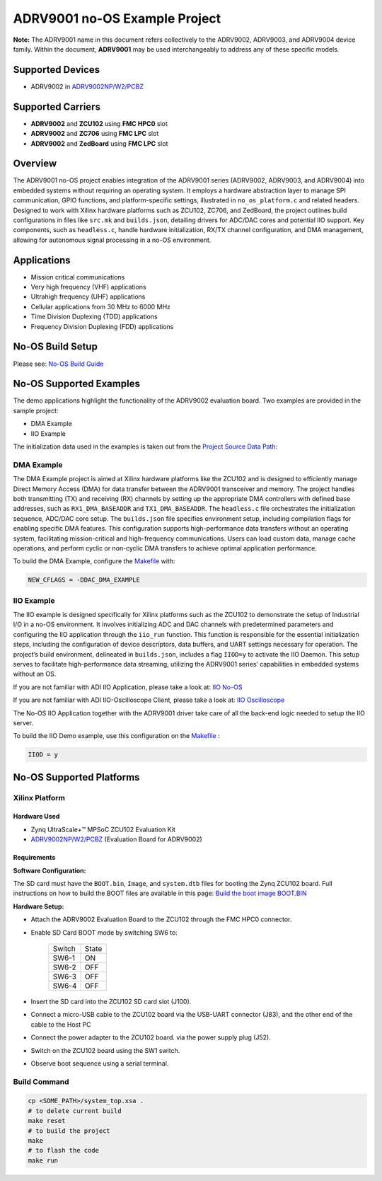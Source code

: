ADRV9001 no-OS Example Project
==============================

**Note:** 
The ADRV9001 name in this document refers collectively to the
ADRV9002, ADRV9003, and ADRV9004 device family. Within the document,
**ADRV9001** may be used interchangeably to address any of these specific
models.

Supported Devices
-----------------

- ADRV9002 in `ADRV9002NP/W2/PCBZ <https://www.analog.com/EVAL-ADRV9002>`__

Supported Carriers
-------------------

- **ADRV9002** and **ZCU102** using **FMC HPC0** slot
- **ADRV9002** and **ZC706** using **FMC LPC** slot
- **ADRV9002** and **ZedBoard** using **FMC LPC** slot

Overview
---------

The ADRV9001 no-OS project enables integration of the ADRV9001
series (ADRV9002, ADRV9003, and ADRV9004) into embedded systems without
requiring an operating system. It employs a hardware abstraction layer
to manage SPI communication, GPIO functions, and platform-specific
settings, illustrated in ``no_os_platform.c`` and related headers.
Designed to work with Xilinx hardware platforms such as ZCU102, ZC706,
and ZedBoard, the project outlines build configurations in files like
``src.mk`` and ``builds.json``, detailing drivers for ADC/DAC cores and
potential IIO support. Key components, such as ``headless.c``, handle
hardware initialization, RX/TX channel configuration, and DMA
management, allowing for autonomous signal processing in a no-OS
environment.

Applications
------------

- Mission critical communications
- Very high frequency (VHF) applications
- Ultrahigh frequency (UHF) applications
- Cellular applications from 30 MHz to 6000 MHz
- Time Division Duplexing (TDD) applications
- Frequency Division Duplexing (FDD) applications

No-OS Build Setup
-----------------

Please see: `No-OS Build Guide <https://wiki.analog.com/resources/no-os/build>`__

No-OS Supported Examples
-------------------------

The demo applications highlight the functionality of the ADRV9002
evaluation board. Two examples are provided in the sample project:

- DMA Example
- IIO Example

The initialization data used in the examples is taken out from the
`Project Source Data Path: <https://github.com/analogdevicesinc/no-OS/tree/main/projects/adrv9001/src>`__

DMA Example
~~~~~~~~~~~~

The DMA Example project is aimed at Xilinx hardware platforms like the
ZCU102 and is designed to efficiently manage Direct Memory Access (DMA)
for data transfer between the ADRV9001 transceiver and memory. The
project handles both transmitting (TX) and receiving (RX) channels by
setting up the appropriate DMA controllers with defined base addresses,
such as ``RX1_DMA_BASEADDR`` and ``TX1_DMA_BASEADDR``. 
The ``headless.c`` file orchestrates the initialization sequence, 
ADC/DAC core setup. The ``builds.json`` file specifies environment setup,
including compilation flags for enabling specific DMA features. This
configuration supports high-performance data transfers without an
operating system, facilitating mission-critical and high-frequency
communications. Users can load custom data, manage cache operations, and
perform cyclic or non-cyclic DMA transfers to achieve optimal
application performance.

To build the DMA Example, configure the `Makefile <https://github.com/analogdevicesinc/no-OS/blob/main/projects/adrv9001/Makefile>`__
with:

.. code-block:: bash

   NEW_CFLAGS = -DDAC_DMA_EXAMPLE

IIO Example
~~~~~~~~~~~~

The IIO example is designed specifically for Xilinx platforms such as
the ZCU102 to demonstrate the setup of Industrial I/O in a no-OS
environment. It involves initializing ADC and DAC channels with
predetermined parameters and configuring the IIO application through the
``iio_run`` function. This function is responsible for the essential
initialization steps, including the configuration of device descriptors,
data buffers, and UART settings necessary for operation. The project’s
build environment, delineated in ``builds.json``, includes a flag
``IIOD=y`` to activate the IIO Daemon. This setup serves to facilitate
high-performance data streaming, utilizing the ADRV9001 series’
capabilities in embedded systems without an OS.

If you are not familiar with ADI IIO Application, please take a look at:
`IIO No-OS <https://wiki.analog.com/resources/tools-software/no-os-software/iio>`__

If you are not familiar with ADI IIO-Oscilloscope Client, please take a
look at: `IIO Oscilloscope <https://wiki.analog.com/resources/tools-software/linux-software/iio_oscilloscope>`__

The No-OS IIO Application together with the ADRV9001 driver take care of
all the back-end logic needed to setup the IIO server.

To build the IIO Demo example, use this configuration on the
`Makefile <https://github.com/analogdevicesinc/no-OS/blob/main/projects/adrv9001/Makefile>`__ :

.. code-block:: bash

   IIOD = y

No-OS Supported Platforms
-------------------------

Xilinx Platform
~~~~~~~~~~~~~~~~

Hardware Used
^^^^^^^^^^^^^

- Zynq UltraScale+™ MPSoC ZCU102 Evaluation Kit
- `ADRV9002NP/W2/PCBZ <https://www.analog.com/EVAL-ADRV9002>`__
  (Evaluation Board for ADRV9002)

Requirements
^^^^^^^^^^^^^

**Software Configuration:**

The SD card must have the ``BOOT.bin``, ``Image``, and ``system.dtb``
files for booting the Zynq ZCU102 board. Full instructions on how to
build the BOOT files are available in this page: `Build the boot image
BOOT.BIN <https://analogdevicesinc.github.io/hdl/user_guide/build_boot_bin.html>`__

**Hardware Setup:**

- Attach the ADRV9002 Evaluation Board to the ZCU102 through the FMC
  HPC0 connector.

- Enable SD Card BOOT mode by switching SW6 to:

    ====== =====
    Switch State
    SW6-1  ON
    SW6-2  OFF
    SW6-3  OFF
    SW6-4  OFF
    ====== =====

- Insert the SD card into the ZCU102 SD card slot (J100).

- Connect a micro-USB cable to the ZCU102 board via the USB-UART
  connector (J83), and the other end of the cable to the Host PC

- Connect the power adapter to the ZCU102 board. via the power supply
  plug (J52).

- Switch on the ZCU102 board using the SW1 switch.

- Observe boot sequence using a serial terminal.

Build Command
~~~~~~~~~~~~~

.. code-block:: bash

   cp <SOME_PATH>/system_top.xsa .
   # to delete current build
   make reset
   # to build the project
   make
   # to flash the code
   make run
